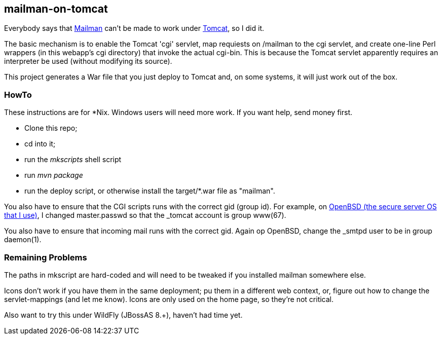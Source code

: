 == mailman-on-tomcat

Everybody says that http://www.gnu.org/software/mailman/[Mailman] can't be made
to work under http://tomcat.apache.org[Tomcat], so I did it.

The basic mechanism is to enable the Tomcat 'cgi' servlet, map requiests on
/mailman to the cgi servlet, and create one-line Perl wrappers (in this
webapp's cgi directory) that invoke the actual cgi-bin.  This is because the
Tomcat servlet apparently requires an interpreter be used (without modifying
its source).

This project generates a War file that you just deploy to Tomcat and, on some systems,
it will just work out of the box.

=== HowTo

These instructions are for *Nix. Windows users will need more work. If you want help,
send money first.

* Clone this repo;
* cd into it;
* run the _mkscripts_ shell script
* run _mvn package_
* run the deploy script, or otherwise install the target/*.war file as "mailman".

You also have to ensure that the CGI scripts runs with the correct gid
(group id).  For example, on http://OpenBSD.org[OpenBSD (the secure server OS that I use)], I changed
master.passwd so that the _tomcat account is group www(67).

You also have to ensure that incoming mail runs with the correct gid.
Again op OpenBSD, change the _smtpd user to be in group daemon(1).

=== Remaining Problems

The paths in mkscript are hard-coded and will need to be tweaked if you installed mailman
somewhere else.

Icons don't work if you have them in the same deployment; pu them in a different web context,
or, figure out how to change the servlet-mappings (and let me know). Icons are only used on the 
home page, so they're not critical.

Also want to try this under WildFly (JBossAS 8.+), haven't had time yet.


